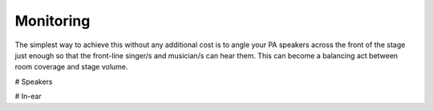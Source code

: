 Monitoring
==========

The simplest way to achieve this without any additional cost is to angle your PA speakers across the front of the stage just enough so that the front-line singer/s and musician/s can hear them. This can become a balancing act between room coverage and stage volume.

# Speakers

# In-ear
